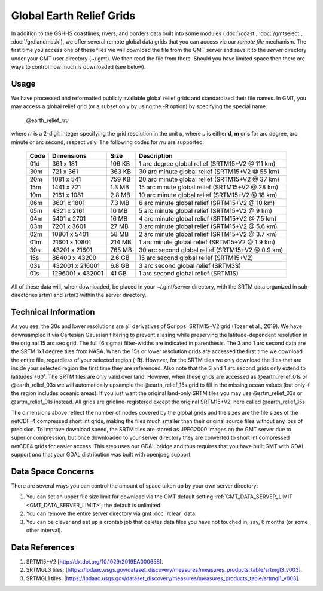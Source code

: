 Global Earth Relief Grids
=========================

.. figure:: /_images/dem.jpg
   :height: 888 px
   :width: 1774 px
   :align: center
   :scale: 40 %

In addition to the GSHHS coastlines, rivers, and borders data built into some
modules (:doc:`/coast`, :doc:`/gmtselect`, :doc:`/grdlandmask`), we offer several
remote global data grids that you can access via our *remote file* mechanism.
The first time you access one of these files we will download the file from
the GMT server and save it to the *server* directory under your GMT user directory (~/.gmt).
We then read the file from there.  Should you have limited space then there
are ways to control how much is downloaded (see below).

Usage
-----

We have processed and reformatted publicly available global relief
grids and standardized their file names.  In GMT, you may access a global relief grid
(or a subset only by using the **-R** option) by specifying the special name

   @earth_relief_\ *rr*\ *u*

where *rr* is a 2-digit integer specifying the grid resolution in the unit *u*, where
*u* is either **d**, **m** or **s** for arc degree, arc minute or arc second, respectively.
The following codes for *rr*\ *u* are supported:

.. _tbl-earth_relief:

    +------+------------------+--------+--------------------------------------------------+
    | Code | Dimensions       | Size   | Description                                      |
    +======+==================+========+==================================================+
    | 01d  |     361 x    181 | 106 KB | 1 arc degree global relief (SRTM15+V2 @ 111 km)  |
    +------+------------------+--------+--------------------------------------------------+
    | 30m  |     721 x    361 | 363 KB | 30 arc minute global relief (SRTM15+V2 @ 55 km)  |
    +------+------------------+--------+--------------------------------------------------+
    | 20m  |    1081 x    541 | 759 KB | 20 arc minute global relief (SRTM15+V2 @ 37 km)  |
    +------+------------------+--------+--------------------------------------------------+
    | 15m  |    1441 x    721 | 1.3 MB | 15 arc minute global relief (SRTM15+V2 @ 28 km)  |
    +------+------------------+--------+--------------------------------------------------+
    | 10m  |    2161 x   1081 | 2.8 MB | 10 arc minute global relief (SRTM15+V2 @ 18 km)  |
    +------+------------------+--------+--------------------------------------------------+
    | 06m  |    3601 x   1801 | 7.3 MB | 6 arc minute global relief (SRTM15+V2 @ 10 km)   |
    +------+------------------+--------+--------------------------------------------------+
    | 05m  |    4321 x   2161 |  10 MB | 5 arc minute global relief (SRTM15+V2 @ 9 km)    |
    +------+------------------+--------+--------------------------------------------------+
    | 04m  |    5401 x   2701 |  16 MB | 4 arc minute global relief (SRTM15+V2 @ 7.5 km)  |
    +------+------------------+--------+--------------------------------------------------+
    | 03m  |    7201 x   3601 |  27 MB | 3 arc minute global relief (SRTM15+V2 @ 5.6 km)  |
    +------+------------------+--------+--------------------------------------------------+
    | 02m  |   10801 x   5401 |  58 MB | 2 arc minute global relief (SRTM15+V2 @ 3.7 km)  |
    +------+------------------+--------+--------------------------------------------------+
    | 01m  |   21601 x  10801 | 214 MB | 1 arc minute global relief (SRTM15+V2 @ 1.9 km)  |
    +------+------------------+--------+--------------------------------------------------+
    | 30s  |   43201 x  21601 | 765 MB | 30 arc second global relief (SRTM15+V2 @ 0.9 km) |
    +------+------------------+--------+--------------------------------------------------+
    | 15s  |   86400 x  43200 | 2.6 GB | 15 arc second global relief (SRTM15+V2)          |
    +------+------------------+--------+--------------------------------------------------+
    | 03s  |  432001 x 216001 | 6.8 GB | 3 arc second global relief (SRTM3S)              |
    +------+------------------+--------+--------------------------------------------------+
    | 01s  | 1296001 x 432001 |  41 GB | 1 arc second global relief (SRTM1S)              |
    +------+------------------+--------+--------------------------------------------------+

All of these data will, when downloaded, be placed in your ~/.gmt/server directory, with
the SRTM data organized in sub-directories srtm1 and srtm3 within the server directory.

Technical Information
---------------------

As you see, the 30s and lower resolutions are all derivatives of Scripps' SRTM15+V2 grid
(Tozer et al., 2019).  We have downsampled it via Cartesian Gaussian filtering to prevent
aliasing while preserving the latitude-dependent resolution in the original 15 arc sec grid.
The full (6 sigma) filter-widths are indicated in parenthesis. The 3 and 1 arc second data
are the SRTM 1x1 degree tiles from NASA.  When the 15s or lower resolution grids are accessed
the first time we download the entire file, regardless of your selected region (**-R**).
However, for the SRTM tiles we only download the tiles that are inside your selected region
the first time they are referenced. Also note that the 3 and 1 arc second grids only extend
to latitudes ±60˚. The SRTM tiles are only valid over land.  However, when these grids are
accessed as @earth_relief_01s or @earth_relief_03s we will automatically upsample the
@earth_relief_15s grid to fill in the missing ocean values (but only if the region includes
oceanic areas). If you just want the original land-only SRTM tiles you may use @srtm_relief_03s
or @srtm_relief_01s instead. All grids are gridline-registered except the original SRTM15+V2,
here called @earth_relief_15s.

The dimensions above reflect the number of nodes covered by the global grids and the sizes are
the file sizes of the netCDF-4 compressed short int grids, making the files much smaller
than their original source files without any loss of precision.  To improve download speed,
the SRTM tiles are stored as JPEG2000 images on the GMT server due to superior compression,
but once downloaded to your server directory they are converted to short int compressed netCDF4
grids for easier access. This step uses our GDAL bridge and thus requires that you have built GMT with GDAL support
*and* that your GDAL distribution was built with openjpeg support.

Data Space Concerns
-------------------

There are several ways you can control the amount of space taken up by your own server directory:

#. You can set an upper file size limit for download via the GMT default setting
   :ref:`GMT_DATA_SERVER_LIMIT <GMT_DATA_SERVER_LIMIT>`; the default is unlimited.
#. You can remove the entire server directory via gmt :doc:`/clear` data.
#. You can be clever and set up a crontab job that deletes data files you have not
   touched in, say, 6 months (or some other interval).

Data References
---------------

#. SRTM15+V2 [http://dx.doi.org/10.1029/2019EA000658].
#. SRTMGL3 tiles: [https://lpdaac.usgs.gov/dataset_discovery/measures/measures_products_table/srtmgl3_v003].
#. SRTMGL1 tiles: [https://lpdaac.usgs.gov/dataset_discovery/measures/measures_products_table/srtmgl1_v003].
